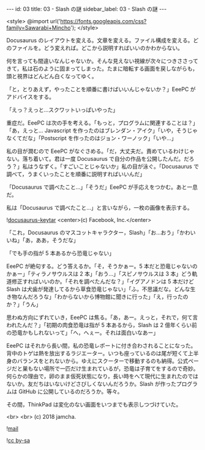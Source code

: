 #+OPTIONS: toc:nil
#+OPTIONS: -:nil
#+OPTIONS: ^:{}

---
id: 03
title: 03 - Slash の謎
sidebar_label: 03 - Slash の謎
---

<style>
@import url('https://fonts.googleapis.com/css?family=Sawarabi+Mincho');
</style>

  Docusaurus のレイアウトを変える。文章を変える。ファイル構成を変える。どのファイルを。どう変えれば。どこから説明すればいいのかわからない。

  何を言っても間違いなんじゃないか。そんな見えない視線が次々につきささってきて，私は石のように固まってしまった。たまに暗転する画面を戻しながらも，頭と視界はどんどん白くなってゆく。

  「と，とりあえず，やったことを順番に書けばいいんじゃないか？」EeePC がアドバイスをする。

  「えっ？えっと…スクワットいっぱいやった」

  重症だ。EeePC は次の手を考える。「もっと，プログラムに関連することは？」「あ，えっと… Javascript を作ったのはブレンダン・アイク」「いや，そうじゃなくてだな」「Postscript を作ったのはジョン・ワーノック」「いや…」

  私の目が潤むので EeePC がなぐさめる。「だ，大丈夫だ。責めているわけじゃない。落ち着いて。君は一度 Docusaurus で自分の作品を公開したんだ。だろう？」私はうなずく。「すごいことじゃないか」私の目が泳ぐ。「Docusaurus で調べて，うまくいったことを順番に説明すればいいんだ」

  「Docusaurus で調べたこと…」「そうだ」EeePC が手応えをつかむ。あと一息だ。

  私は「Docusaurus で調べたこと…」と言いながら，一枚の画像を表示する。

  ![[./assets/docusaurus_keytar.svg?sanitize=true][docusaurus-keytar]]
  <center>(c) Facebook, Inc.</center>

  「これ，Docusaurus のマスコットキャラクター，Slash」「お…おう」「かわいいね」「あ，ああ，そうだな」

  「でも手の指が 5 本あるから恐竜じゃない」

  EeePC が絶句する。どう答えるか。「そ，そうかぁー。5 本だと恐竜じゃないのかぁー」「ティラノサウルスは 2 本」「おう…」「スピノサウルスは 3 本」どう軌道修正すればいいのか。「それを調べたんだな？」「イグアノドンは 5 本だけど Slash は犬歯が発達してるから草食恐竜じゃない」「ふ，不思議だな。どんな生き物なんだろうな」「わからないから博物館に聞きに行った」「え，行ったのか？」「うん」

  思わぬ方向にずれていき，EeePC は焦る。「あ，あー。えっと，それで，何て言われたんだ？」「初期の肉食恐竜は指が 5 本あるから，Slash は 2 億年くらい前の恐竜かもしれないって」「へ，へぇー。それは面白いなあー」

  EeePC はそれから長い間，私の恐竜レポートに付き合わされることになった。背中のトゲは熱を放出するラジエーター。いつも座っているのは尾が短くて上半身のバランスをとれないから。ゆえにスクーターで移動するのも納得。公式ページだと巣もない場所で一匹だけ生まれているが，恐竜は子育てをするので奇妙。何らかの理由で，卵のまま仮死状態になり，長い時をへて現代に生まれたのではないか。友だちはいないけどさびしくないんだろうか。Slash が作ったプログラムは GitHub に公開しているのだろうか。等々。

  その間，ThinkPad は変化のない画面をいつまでも表示しつづけていた。

  <br>
  <br>
  (c) 2018 jamcha.

  ![[./assets/mail.png][mail]]

  ![[https://i.creativecommons.org/l/by-sa/4.0/88x31.png][cc by-sa]]
